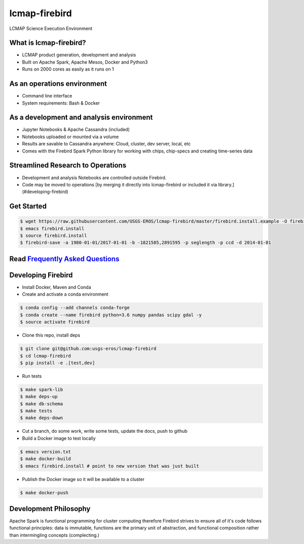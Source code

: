 lcmap-firebird
==============
LCMAP Science Execution Environment

What is lcmap-firebird?
-----------------------
* LCMAP product generation, development and analysis
* Built on Apache Spark, Apache Mesos, Docker and Python3
* Runs on 2000 cores as easily as it runs on 1

As an operations environment
----------------------------
* Command line interface
* System requirements: Bash & Docker

As a development and analysis environment
-----------------------------------------
* Jupyter Notebooks & Apache Cassandra (included)
* Notebooks uploaded or mounted via a volume 
* Results are savable to Cassandra anywhere: Cloud, cluster, dev server, local, etc
* Comes with the Firebird Spark Python library for working with chips, chip-specs and creating time-series data

Streamlined Research to Operations
----------------------------------
* Development and analysis Notebooks are controlled outside Firebird.
* Code may be moved to operations [by merging it directly into lcmap-firebird or included it via library.](#developing-firebird)


Get Started
-----------
.. code-block:: bash

   $ wget https://raw.githubusercontent.com/USGS-EROS/lcmap-firebird/master/firebird.install.example -O firebird.install
   $ emacs firebird.install
   $ source firebird.install
   $ firebird-save -a 1980-01-01/2017-01-01 -b -1821585,2891595 -p seglength -p ccd -d 2014-01-01 

Read `Frequently Asked Questions <docs/faq.md>`_
----------------------------------------------

Developing Firebird
-------------------

* Install Docker, Maven and Conda

* Create and activate a conda environment
.. code-block:: bash

   $ conda config --add channels conda-forge
   $ conda create --name firebird python=3.6 numpy pandas scipy gdal -y
   $ source activate firebird

* Clone this repo, install deps
.. code-block:: bash

   $ git clone git@github.com:usgs-eros/lcmap-firebird
   $ cd lcmap-firebird
   $ pip install -e .[test,dev]

* Run tests
.. code-block:: bash

   $ make spark-lib
   $ make deps-up
   $ make db-schema
   $ make tests
   $ make deps-down

* Cut a branch, do some work, write some tests, update the docs, push to github

* Build a Docker image to test locally
.. code-block:: bash

   $ emacs version.txt
   $ make docker-build
   $ emacs firebird.install # point to new version that was just built

* Publish the Docker image so it will be available to a cluster
.. code-block:: bash

   $ make docker-push

Development Philosophy
----------------------
Apache Spark is functional programming for cluster computing therefore
Firebird strives to ensure all of it's code follows functional principles:
data is immutable, functions are the primary unit of abstraction, and functional 
composition rather than intermingling concepts (complecting.)

